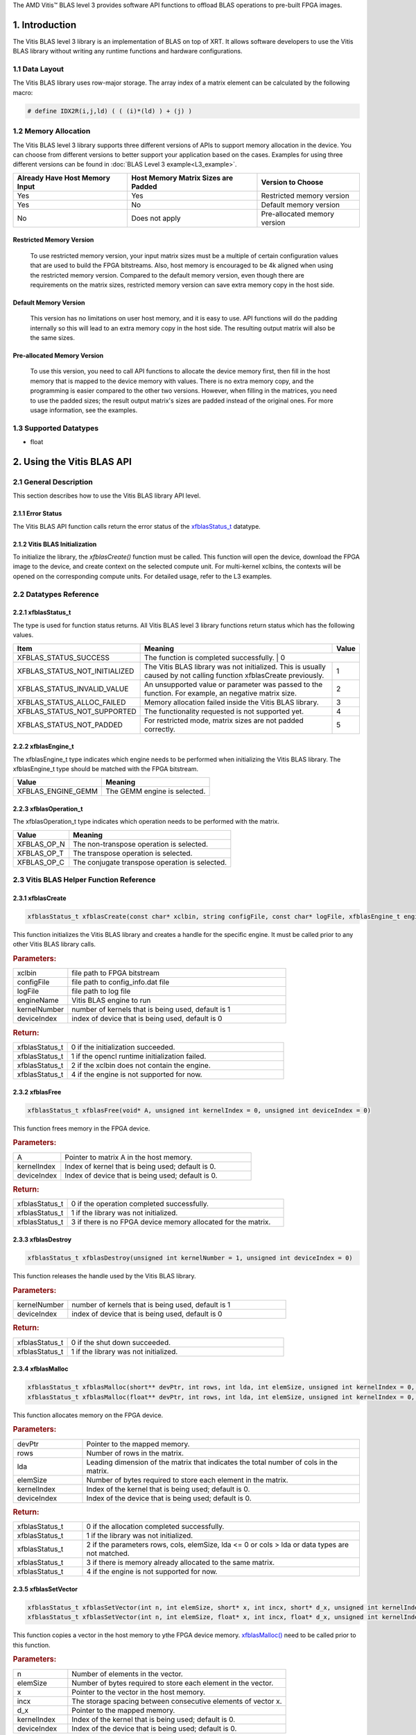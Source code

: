 .. Copyright © 2019–2023 Advanced Micro Devices, Inc

.. `Terms and Conditions <https://www.amd.com/en/corporate/copyright>`_.

.. meta::
   :keywords: BLAS, Library, Vitis BLAS Library, Vitis BLAS, level 3
   :description: Vitis BLAS library level 3 provides software API functions to offload BLAS operations to pre-built FPGA images.
   :xlnxdocumentclass: Document
   :xlnxdocumenttype: Tutorials


.. _user_guide_overview_content_l3:

The AMD Vitis™ BLAS level 3 provides software API functions to offload BLAS operations to pre-built FPGA images. 

1. Introduction
================

The Vitis BLAS level 3 library is an implementation of BLAS on top of XRT. It allows software developers to use the Vitis BLAS library without writing any runtime functions and hardware configurations. 

1.1 Data Layout
---------------

The Vitis BLAS library uses row-major storage. The array index of a matrix element can be calculated by the following macro:
  
.. code-block::

  # define IDX2R(i,j,ld) ( ( (i)*(ld) ) + (j) )
  
1.2 Memory Allocation
----------------------

The Vitis BLAS level 3 library supports three different versions of APIs to support memory allocation in the device. You can choose from different versions to better support your application based on the cases. Examples for using three different versions can be found in :doc:`BLAS Level 3 example<L3_example>`.

+--------------------------------+-------------------------------------+------------------------------+
| Already Have Host Memory Input | Host Memory Matrix Sizes are Padded | Version to Choose            |
+================================+=====================================+==============================+
| Yes                            | Yes                                 | Restricted memory version    |
+--------------------------------+-------------------------------------+------------------------------+
| Yes                            | No                                  | Default memory version       |
+--------------------------------+-------------------------------------+------------------------------+
| No                             | Does not apply                      | Pre-allocated memory version |
+--------------------------------+-------------------------------------+------------------------------+ 

Restricted Memory Version
^^^^^^^^^^^^^^^^^^^^^^^^^^
  To use restricted memory version, your input matrix sizes must be a multiple of certain configuration values that are used to build the FPGA bitstreams. Also, host memory is encouraged to be 4k aligned when using the restricted memory version. Compared to the default memory version, even though there are requirements on the matrix sizes, restricted memory version can save extra memory copy in the host side. 

Default Memory Version
^^^^^^^^^^^^^^^^^^^^^^^

  This version has no limitations on user host memory, and it is easy to use. API functions will do the padding internally so this will lead to an extra memory copy in the host side. The resulting output matrix will also be the same sizes.
  
Pre-allocated Memory Version
^^^^^^^^^^^^^^^^^^^^^^^^^^^^^

  To use this version, you need to call API functions to allocate the device memory first, then fill in the host memory that is mapped to the device memory with values. There is no extra memory copy, and the programming is easier compared to the other two versions. However, when filling in the matrices, you need to use the padded sizes; the result output matrix's sizes are padded instead of the original ones. For more usage information, see the examples. 
  
  
1.3 Supported Datatypes
------------------------
- float

2. Using the Vitis BLAS API
=============================

2.1 General Description
------------------------

This section describes how to use the Vitis BLAS library API level.

2.1.1 Error Status
^^^^^^^^^^^^^^^^^^^

The Vitis BLAS API function calls return the error status of the `xfblasStatus_t <2.2.1 xfblasStatus_t_>`_ datatype.

2.1.2 Vitis BLAS Initialization
^^^^^^^^^^^^^^^^^^^^^^^^^^^^^^^^

To initialize the library, the `xfblasCreate()` function must be called. This function will open the device, download the FPGA image to the device, and create context on the selected compute unit. For multi-kernel xclbins, the contexts will be opened on the corresponding compute units. For detailed usage, refer to the L3 examples.

2.2 Datatypes Reference
-----------------------

2.2.1 xfblasStatus_t
^^^^^^^^^^^^^^^^^^^^^^

The type is used for function status returns. All Vitis BLAS level 3 library functions return status which has the following values.

+-------------------------------+-----------------------------------------------------------------------------------------------------------------------+--------+
| Item                          | Meaning                                                                                                               | Value  |
+===============================+=======================================================================================================================+========+
| XFBLAS_STATUS_SUCCESS         | The function is completed successfully.                                                                                | 0     |
+-------------------------------+-----------------------------------------------------------------------------------------------------------------------+--------+
| XFBLAS_STATUS_NOT_INITIALIZED | The Vitis BLAS library was not initialized. This is usually caused by not calling function xfblasCreate previously.   | 1      |
+-------------------------------+-----------------------------------------------------------------------------------------------------------------------+--------+
| XFBLAS_STATUS_INVALID_VALUE   | An unsupported value or parameter was passed to the function. For example, an negative matrix size.                   | 2      |
+-------------------------------+-----------------------------------------------------------------------------------------------------------------------+--------+
| XFBLAS_STATUS_ALLOC_FAILED    | Memory allocation failed inside the Vitis BLAS library.                                                               | 3      |
+-------------------------------+-----------------------------------------------------------------------------------------------------------------------+--------+
| XFBLAS_STATUS_NOT_SUPPORTED   | The functionality requested is not supported yet.                                                                     | 4      |
+-------------------------------+-----------------------------------------------------------------------------------------------------------------------+--------+
| XFBLAS_STATUS_NOT_PADDED      | For restricted mode, matrix sizes are not padded correctly.                                                           | 5      |
+-------------------------------+-----------------------------------------------------------------------------------------------------------------------+--------+

2.2.2 xfblasEngine_t
^^^^^^^^^^^^^^^^^^^^^

The xfblasEngine_t type indicates which engine needs to be performed when initializing the Vitis BLAS library. The xfblasEngine_t type should be matched with the FPGA bitstream.

+--------------------+-----------------------------+
| Value              | Meaning                     |
+====================+=============================+
| XFBLAS_ENGINE_GEMM | The GEMM engine is selected.|
+--------------------+-----------------------------+


2.2.3 xfblasOperation_t
^^^^^^^^^^^^^^^^^^^^^^^^

The xfblasOperation_t type indicates which operation needs to be performed with the matrix.

+-------------+-----------------------------------------------+
| Value       | Meaning                                       |
+=============+===============================================+
| XFBLAS_OP_N | The non-transpose operation is selected.      |
+-------------+-----------------------------------------------+
| XFBLAS_OP_T | The transpose operation is selected.          |
+-------------+-----------------------------------------------+
| XFBLAS_OP_C | The conjugate transpose operation is selected.|
+-------------+-----------------------------------------------+

2.3 Vitis BLAS Helper Function Reference
----------------------------------------------

2.3.1 xfblasCreate
^^^^^^^^^^^^^^^^^^^

.. code-block:: cpp
    :class: title-code-block

    xfblasStatus_t xfblasCreate(const char* xclbin, string configFile, const char* logFile, xfblasEngine_t engineName, unsigned int kernelNumber = 1, unsigned int deviceIndex = 0)

This function initializes the Vitis BLAS library and creates a handle for the specific engine. It must be called prior to any other Vitis BLAS library calls.

.. rubric:: Parameters:

.. list-table::
    :widths: 20 80

    *
        - xclbin
        - file path to FPGA bitstream
    *
        - configFile
        - file path to config_info.dat file
    *
        - logFile
        - file path to log file
    *
        - engineName
        - Vitis BLAS engine to run
    *
        - kernelNumber
        - number of kernels that is being used, default is 1
    *
        - deviceIndex
        - index of device that is being used, default is 0

.. rubric:: Return:

.. list-table::
    :widths: 20 80
    
    *
        - xfblasStatus_t
        - 0 if the initialization succeeded.
    *
        - xfblasStatus_t
        - 1 if the opencl runtime initialization failed.
    *
        - xfblasStatus_t
        - 2 if the xclbin does not contain the engine.
    *
        - xfblasStatus_t
        - 4 if the engine is not supported for now.

2.3.2 xfblasFree
^^^^^^^^^^^^^^^^^

.. code-block:: cpp
    :class: title-code-block

    xfblasStatus_t xfblasFree(void* A, unsigned int kernelIndex = 0, unsigned int deviceIndex = 0)

This function frees memory in the FPGA device.

.. rubric:: Parameters:

.. list-table::
    :widths: 20 80

    *
        - A
        - Pointer to matrix A in the host memory.
    *
        - kernelIndex
        - Index of kernel that is being used; default is 0.
    *
        - deviceIndex
        - Index of device that is being used; default is 0.


.. rubric:: Return:

.. list-table::
    :widths: 20 80
    
    *
        - xfblasStatus_t
        - 0 if the operation completed successfully.
    *
        - xfblasStatus_t
        - 1 if the library was not initialized.
    *
        - xfblasStatus_t
        - 3 if there is no FPGA device memory allocated for the matrix.
        
2.3.3 xfblasDestroy
^^^^^^^^^^^^^^^^^^^^

.. code-block:: cpp
    :class: title-code-block

    xfblasStatus_t xfblasDestroy(unsigned int kernelNumber = 1, unsigned int deviceIndex = 0)

This function releases the handle used by the Vitis BLAS library.

.. rubric:: Parameters:

.. list-table::
    :widths: 20 80

    *
        - kernelNumber
        - number of kernels that is being used, default is 1
    *
        - deviceIndex
        - index of device that is being used, default is 0
        
.. rubric:: Return:

.. list-table::
    :widths: 20 80

    *
        - xfblasStatus_t
        - 0 if the shut down succeeded.
    *
        - xfblasStatus_t
        - 1 if the library was not initialized.
        
2.3.4 xfblasMalloc
^^^^^^^^^^^^^^^^^^^
        
.. code-block:: cpp
    :class: title-code-block

    xfblasStatus_t xfblasMalloc(short** devPtr, int rows, int lda, int elemSize, unsigned int kernelIndex = 0, unsigned int deviceIndex = 0)
    xfblasStatus_t xfblasMalloc(float** devPtr, int rows, int lda, int elemSize, unsigned int kernelIndex = 0, unsigned int deviceIndex = 0)

This function allocates memory on the FPGA device.

.. rubric:: Parameters:

.. list-table::
    :widths: 20 80

    *
        - devPtr
        - Pointer to the mapped memory.
    *
        - rows
        - Number of rows in the matrix.
    *
        - lda
        - Leading dimension of the matrix that indicates the total number of cols in the matrix.
    *
        - elemSize
        - Number of bytes required to store each element in the matrix.
    *
        - kernelIndex
        - Index of the kernel that is being used; default is 0.
    *
        - deviceIndex
        - Index of the device that is being used; default is 0.
        
.. rubric:: Return:

.. list-table::
    :widths: 20 80
    
    *
        - xfblasStatus_t
        - 0 if the allocation completed successfully.
    *
        - xfblasStatus_t
        - 1 if the library was not initialized.
    *
        - xfblasStatus_t
        - 2 if the parameters rows, cols, elemSize, lda <= 0 or cols > lda or data types are not matched.
    *
        - xfblasStatus_t
        - 3 if there is memory already allocated to the same matrix.
    *
        - xfblasStatus_t
        - 4 if the engine is not supported for now.

2.3.5 xfblasSetVector
^^^^^^^^^^^^^^^^^^^^^^

.. code-block:: cpp
    :class: title-code-block

    xfblasStatus_t xfblasSetVector(int n, int elemSize, short* x, int incx, short* d_x, unsigned int kernelIndex = 0, unsigned int deviceIndex = 0)
    xfblasStatus_t xfblasSetVector(int n, int elemSize, float* x, int incx, float* d_x, unsigned int kernelIndex = 0, unsigned int deviceIndex = 0)

This function copies a vector in the host memory to ythe FPGA device memory. `xfblasMalloc() <2.3.4 xfblasMalloc_>`_ need to be called prior to this function.

.. rubric:: Parameters:

.. list-table::
    :widths: 20 80

    *
        - n
        - Number of elements in the vector.
    *
        - elemSize
        - Number of bytes required to store each element in the vector.
    *
        - x
        - Pointer to the vector in the host memory.
    *
        - incx
        - The storage spacing between consecutive elements of vector x.
    *
        - d_x
        - Pointer to the mapped memory.
    *
        - kernelIndex
        - Index of the kernel that is being used; default is 0.
    *
        - deviceIndex
        - Index of the device that is being used; default is 0.
        
.. rubric:: Return:

.. list-table::
    :widths: 20 80

    *
        - xfblasStatus_t
        - 0 if the operation completed successfully.
    *
        - xfblasStatus_t
        - 1 if the library was not initialized.
    *
        - xfblasStatus_t
        - 2 if parameters rows, cols, elemSize, lda <= 0 or cols > lda or data types are not matched.
    *
        - xfblasStatus_t
        - 3 if there is no FPGA device memory allocated for the vector.
    *
        - xfblasStatus_t
        - 4 if the engine is not supported for now.

2.3.6 xfblasGetVector
^^^^^^^^^^^^^^^^^^^^^^
        
.. code-block:: cpp
    :class: title-code-block

    xfblasStatus_t xfblasGetVector(int n, int elemSize, short* d_x, short* x, int incx, unsigned int kernelIndex = 0, unsigned int deviceIndex = 0)
    xfblasStatus_t xfblasGetVector(int n, int elemSize, float* d_x, float* x, int incx, unsigned int kernelIndex = 0, unsigned int deviceIndex = 0)

This function copies a vector in the FPGA device memory to the host memory.

.. rubric:: Parameters:

.. list-table::
    :widths: 20 80

    *
        - n
        - Number of elements in the vector.
    *
        - elemSize
        - Number of bytes required to store each element in the vector.
    *
        - d_x
        - Pointer to the mapped memory.
    *
        - x
        - Pointer to the vector in the host memory.
    *
        - incx
        - The storage spacing between the consecutive elements of vector x.
    *
        - kernelIndex
        - Index of the kernel that is being used; default is 0.
    *
        - deviceIndex
        - Index of the device that is being used; default is 0.
        
.. rubric:: Return:

.. list-table::
    :widths: 20 80

    *
        - xfblasStatus_t
        - 0 if the operation completed successfully.
    *
        - xfblasStatus_t
        - 1 if the library was not initialized.
    *
        - xfblasStatus_t
        - 3 if there is no FPGA device memory allocated for the vector.

2.3.7 xfblasSetMatrix
^^^^^^^^^^^^^^^^^^^^^^

.. code-block:: cpp
    :class: title-code-block

    xfblasStatus_t xfblasSetMatrix(int rows, int cols, int elemSize, short* A, int lda, short* d_A, unsigned int kernelIndex = 0, unsigned int deviceIndex = 0)
    xfblasStatus_t xfblasSetMatrix(int rows, int cols, int elemSize, float* A, int lda, float* d_A, unsigned int kernelIndex = 0, unsigned int deviceIndex = 0)

This function copies a matrix in the host memory to the FPGA device memory. `xfblasMalloc() <2.3.4 xfblasMalloc_>`_ need to be called prior to this function.

.. rubric:: Parameters:

.. list-table::
    :widths: 20 80

    *
        - rows
        - Number of rows in the matrix.
    *
        - cols
        - Number of cols in the matrix that is being used.
    *
        - elemSize
        - Number of bytes required to store each element in the matrix.
    *
        - A
        - Pointer to the matrix array in the host memory.
    *
        - lda
        - Leading dimension of the matrix that indicates the total number of cols in the matrix.
    *
        - d_A
        - Pointer to mapped memory.
    *
        - kernelIndex
        - Index of kernel that is being used; default is 0.
    *
        - deviceIndex
        - Index of device that is being used; default is 0.
        
.. rubric:: Return:

.. list-table::
    :widths: 20 80
    
    *
        - xfblasStatus_t
        - 0 if the operation completed successfully.
    *
        - xfblasStatus_t
        - 1 if the library was not initialized.
    *
        - xfblasStatus_t
        - 2 if parameters rows, cols, elemSize, lda <= 0 or cols > lda or data types are not matched.
    *
        - xfblasStatus_t
        - 3 if there is no FPGA device memory allocated for the matrix.
    *
        - xfblasStatus_t
        - 4 if the engine is not supported for now.

2.3.8 xfblasGetMatrix
^^^^^^^^^^^^^^^^^^^^^^^

.. code-block:: cpp
    :class: title-code-block

    xfblasStatus_t xfblasGetMatrix(int rows, int cols, int elemSize, short* d_A, short* A, int lda, unsigned int kernelIndex = 0, unsigned int deviceIndex = 0)
    xfblasStatus_t xfblasGetMatrix(int rows, int cols, int elemSize, float* d_A, float* A, int lda, unsigned int kernelIndex = 0, unsigned int deviceIndex = 0) 

This function copies a matrix in the FPGA device memory to the host memory.

.. rubric:: Parameters:

.. list-table::
    :widths: 20 80

    *
        - rows
        - Number of rows in the matrix.
    *
        - cols
        - Number of cols in the matrix that is being used.

    *
        - elemSize
        - Number of bytes required to store each element in the matrix.
    *
        - d_A
        - Pointer to mapped memory.
    *
        - A
        - Pointer to the matrix array in the host memory.
    *
        - lda
        - Leading dimension of the matrix that indicates the total number of cols in the matrix.
    *
        - kernelIndex
        - Index of the kernel that is being used; default is 0.
    *
        - deviceIndex
        - Index of the device that is being used; default is 0.
        
.. rubric:: Return:

.. list-table::
    :widths: 20 80
    
    *
        - xfblasStatus_t
        - 0 if the operation completed successfully.
    *
        - xfblasStatus_t
        - 1 if the library was not initialized.
    *
        - xfblasStatus_t
        - 3 if there is no FPGA device memory allocated for the matrix.
        
2.3.9 xfblasMallocRestricted
^^^^^^^^^^^^^^^^^^^^^^^^^^^^^^

.. code-block:: cpp
    :class: title-code-block

    xfblasStatus_t xfblasMallocRestricted(int rows, int cols, int elemSize, void* A, int lda, unsigned int kernelIndex = 0, unsigned int deviceIndex = 0)

This function allocates memory for the host row-major format matrix on the FPGA device.

.. rubric:: Parameters:

.. list-table::
    :widths: 20 80

    *
        - rows
        - Number of rows in the matrix.
    *
        - cols
        - Number of cols in the matrix that is being used.
    *
        - elemSize
        - Number of bytes required to store each element in the matrix.
    *
        - A
        - Pointer to the matrix array in the host memory.
    *
        - lda
        - Leading dimension of the matrix that indicates the total number of cols in the matrix.
        
    *
        - kernelIndex
        - Index of the kernel that is being used; default is 0.
    *
        - deviceIndex
        - Index of the device that is being used; default is 0.
        
.. rubric:: Return:

.. list-table::
    :widths: 20 80
    
    *
        - xfblasStatus_t
        - 0 if the allocation completed successfully.

    *
        - xfblasStatus_t
        - 1 if the library was not initialized.

    *
        - xfblasStatus_t
        - 2 if parameters rows, cols, elemSize, lda <= 0 or cols > lda or data types are not matched.

    *
        - xfblasStatus_t
        - 3 if there is memory already allocated to the same matrix.

    *
        - xfblasStatus_t
        - 4 if the engine is not supported for now.

    *
        - xfblasStatus_t
        - 5 if rows, cols or lda is not padded correctly.

2.3.10 xfblasSetVectorRestricted
^^^^^^^^^^^^^^^^^^^^^^^^^^^^^^^^^

.. code-block:: cpp
    :class: title-code-block

    xfblasStatus_t xfblasSetVectorRestricted(void* x, unsigned int kernelIndex = 0, unsigned int deviceIndex = 0)

This function copies a vector in the host memory to the FPGA device memory. `xfblasMallocRestricted() <2.3.9 xfblasMallocRestricted_>`_ need to be called prior to this function.

.. rubric:: Parameters:

.. list-table::
    :widths: 20 80

    *
        - x
        - Pointer to the vector in the host memory.
    *
        - kernelIndex
        - Index of the kernel that is being used; default is 0.
    *
        - deviceIndex
        - Index of the device that is being used; default is 0.
        
.. rubric:: Return:

.. list-table::
    :widths: 20 80
    
    *
        - xfblasStatus_t
        - 0 if the operation completed successfully.
    *
        - xfblasStatus_t
        - 1 if the library was not initialized.
    *
        - xfblasStatus_t
        - 3 if there is no FPGA device memory allocated for the vector.
  
2.3.11 xfblasGetVectorRestricted
^^^^^^^^^^^^^^^^^^^^^^^^^^^^^^^^^

.. code-block:: cpp
    :class: title-code-block

    xfblasStatus_t xfblasGetVectorRestricted(void* x, unsigned int kernelIndex = 0, unsigned int deviceIndex = 0)

This function copies a matrix in the FPGA device memory to the host memory.

.. rubric:: Parameters:

.. list-table::
    :widths: 20 80

    *
        - x
        - Pointer to vector x in the host memory.
    *
        - kernelIndex
        - Index of kernel that is being used; default is 0.
    *
        - deviceIndex
        - Index of device that is being used; default is 0.
        
.. rubric:: Return:

.. list-table::
    :widths: 20 80

    *
        - xfblasStatus_t
        - 0 if the operation completed successfully.
    *
        - xfblasStatus_t
        - 1 if the library was not initialized.
    *
        - xfblasStatus_t
        - 3 if there is no FPGA device memory allocated for the matrix.


2.3.12 xfblasSetMatrixRestricted
^^^^^^^^^^^^^^^^^^^^^^^^^^^^^^^^

.. code-block:: cpp
    :class: title-code-block

    xfblasStatus_t xfblasSetMatrixRestricted(void* A, unsigned int kernelIndex = 0, unsigned int deviceIndex = 0)

This function copies a matrix in the host memory to the FPGA device memory. `xfblasMallocRestricted() <2.3.9 xfblasMallocRestricted_>`_ need to be called prior to this function.

.. rubric:: Parameters:

.. list-table::
    :widths: 20 80

    *
        - A
        - Pointer to the matrix array in the host memory.
    *
        - kernelIndex
        - Index of kernel that is being used; default is 0.
    *
        - deviceIndex
        - Index of device that is being used; default is 0.
        
.. rubric:: Return:

.. list-table::
    :widths: 20 80
    
    *
        - xfblasStatus_t
        - 0 if the operation completed successfully.
    *
        - xfblasStatus_t
        - 1 if the library was not initialized.
    *
        - xfblasStatus_t
        - 3 if there is no FPGA device memory allocated for the matrix.

2.3.13 xfblasGetMatrixRestricted
^^^^^^^^^^^^^^^^^^^^^^^^^^^^^^^^^

.. code-block:: cpp
    :class: title-code-block

    xfblasStatus_t xfblasGetMatrixRestricted(void* A, unsigned int kernelIndex = 0, unsigned int deviceIndex = 0)

This function copies a matrix in theFPGA device memory to the host memory.

.. rubric:: Parameters:

.. list-table::
    :widths: 20 80

    *
        - A
        - Pointer to matrix A in the host memory.
    *
        - kernelIndex
        - Index of kernel that is being used; default is 0.
    *
        - deviceIndex
        - Index of device that is being used; default is 0.
        
.. rubric:: Return:

.. list-table::
    :widths: 20 80
    
    *
        - xfblasStatus_t
        - 0 if the operation completed successfully.
    *
        - xfblasStatus_t
        - 1 if the library was not initialized.
    *
        - xfblasStatus_t
        - 3 if there is no FPGA device memory allocated for the matrix.

2.3.14 xfblasMallocManaged
^^^^^^^^^^^^^^^^^^^^^^^^^^^^

.. code-block:: cpp
    :class: title-code-block

    xfblasStatus_t xfblasMallocManaged(short** devPtr, int* paddedLda, int rows, int lda, int elemSize, unsigned int kernelIndex = 0, unsigned int deviceIndex = 0)
    xfblasStatus_t xfblasMallocManaged(float** devPtr, int* paddedLda, int rows, int lda, int elemSize, unsigned int kernelIndex = 0, unsigned int deviceIndex = 0)

This function allocates memory on the FPGA device, and rewrites the leading dimension size after padding.

.. rubric:: Parameters:

.. list-table::
    :widths: 20 80

    *
        - devPtr
        - Pointer to mapped memory.
    *
        - paddedLda
        - Leading dimension of the matrix after padding.
    *
        - rows
        - Number of rows in the matrix.
    *
        - lda
        - Leading dimension of the matrix that indicates the total number of cols in the matrix.
    *
        - elemSize
        - Number of bytes required to store each element in the matrix.     
    *
        - kernelIndex
        - Index of kernel that is being used; default is 0.
    *
        - deviceIndex
        - Index of device that is being used; default is 0.
        
.. rubric:: Return:

.. list-table::
    :widths: 20 80        

    *
        - xfblasStatus_t
        - 0 if the allocation completed successfully.
    *
        - xfblasStatus_t
        - 1 if the library was not initialized.
    *
        - xfblasStatus_t
        - 2 if parameters rows, cols, elemSize, lda <= 0 or cols > lda or data types are not matched.
    *
        - xfblasStatus_t
        - 3 if there is memory already allocated to the same matrix.
    *
        - xfblasStatus_t
        - 4 if the engine is not supported for now.
        
        
2.3.15 xfblasExecute
^^^^^^^^^^^^^^^^^^^^^

.. code-block:: cpp
    :class: title-code-block

    xfblasStatus_t xfblasExecute (
        unsigned int kernelIndex = 0,
        unsigned int deviceIndex = 0
        )

This function starts the kernel and waits until it finishes.

.. rubric:: Parameters:

.. list-table::
    :widths: 20 80
    
    *
        - kernelIndex
        - Index of the kernel that is being used; default is 0.
    *
        - deviceIndex
        - Index of the device that is being used; default is 0.
    *
        - xfblasStatus_t
        - 0 if the operation completed successfully.
    *
        - xfblasStatus_t
        - 1 if the library was not initialized.
    *
        - xfblasStatus_t
        - 3 if there is no FPGA device memory allocated for instrution.


2.3.16 xfblasExecuteAsync
^^^^^^^^^^^^^^^^^^^^^^^^^^^^

.. code-block:: cpp
    :class: title-code-block

    void xfblasExecuteAsync (
        unsigned int numKernels = 1,
        unsigned int deviceIndex = 0
        )

This asynchronous function starts all kernels and waits until they finish.


.. rubric:: Parameters:

.. list-table::
    :widths: 20 80
    
    *
        - numKernels
        - Number of kernels that is being used; default is 1.
    *
        - deviceIndex
        - Index of device that is being used; default is 0.

2.3.17 xfblasGetByPointer
^^^^^^^^^^^^^^^^^^^^^^^^^^^^

.. code-block:: cpp
    :class: title-code-block

    xfblasStatus_t xfblasGetByPointer (
        void* A,
        unsigned int kernelIndex = 0,
        unsigned int deviceIndex = 0
        )

This function copies a matrix in the FPGA device memory to the host memory by a pointer.

.. rubric:: Parameters:

.. list-table::
    :widths: 20 80

    *
        - A
        - Pointer to matrix A in the host memory.
    *
        - kernelIndex
        - Index of kernel that is being used; default is 0.
    *
        - deviceIndex
        - Index of device that is being used; default is 0.
    *
        - xfblasStatus_t
        - 0 if the operation completed successfully.
    *
        - xfblasStatus_t
        - 1 if the library was not initialized.
    *
        - xfblasStatus_t
        - 3 if there is no FPGA device memory allocated for the matrix.

2.4 Vitis BLAS Function Reference
-----------------------------------

2.4.1 xfblasGemm
^^^^^^^^^^^^^^^^^^

.. code-block:: cpp
    :class: title-code-block

    xfblasStatus_t xfblasGemm(xfblasOperation_t transa, xfblasOperation_t transb, int m, int n, int k, int alpha, void* A, int lda, void* B, int ldb, int beta, void* C, int ldc, unsigned int kernelIndex = 0, unsigned int deviceIndex = 0)

This function performs the matrix-matrix multiplication C = alpha*op(A)op(B) + beta*C. For detailed usage, see the L3 examples.

.. rubric:: Parameters:

.. list-table::
    :widths: 20 80

    *
        - transa
        - Operation op(A) that is non- or (conj.) transpose.
    *
        - transb
        - Operation op(B) that is non- or (conj.) transpose.
    *
        - m
        - Number of rows in matrix A, matrix C.
    *
        - n
        - Number of cols in matrix B, matrix C.
    *
        - k
        - Number of cols in matrix A, number of rows in matrix B.
    *
        - alpha
        - Scalar used for multiplication.
    *
        - A
        - Pointer to matrix A in the host memory.
    *
        - lda
        - Leading dimension of matrix A.
    *
        - B
        - Pointer to matrix B in the host memory.
    *
        - ldb
        - Leading dimension of matrix B.
    *
        - beta
        - Scalar used for multiplication.
    *
        - C
        - Pointer to matrix C in the host memory.
    *
        - ldc
        - Leading dimension of matrix C.
    *
        - kernelIndex
        - Index of the kernel that is being used; default is 0.
    *
        - deviceIndex
        - Index of the device that is being used; default is 0.
        
.. rubric:: Return:

.. list-table::
    :widths: 20 80
    
    *
        - xfblasStatus_t
        - 0 if the operation completed successfully.
    *
        - xfblasStatus_t
        - 1 if the library was not initialized.
    *
        - xfblasStatus_t
        - 3 if not all the matrices have FPGA devie memory allocated.
    *
        - xfblasStatus_t
        - 4 if the engine is not supported for now.
 
3. Obtain FPGA bitstream 
=========================

FPGA bitstreams can be built in the examples or tests folder by using the `make build TARGET=hw PLATFORM_REPO_PATHS=LOCAL_PLATFORM_PATH` command. 
